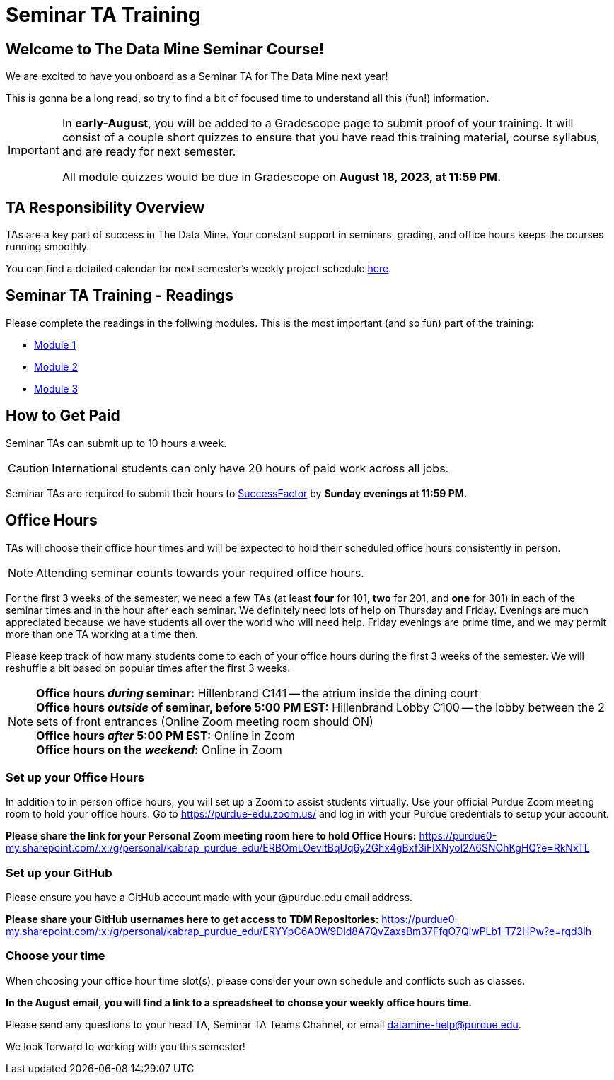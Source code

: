 = Seminar TA Training

== Welcome to The Data Mine Seminar Course!

We are excited to have you onboard as a Seminar TA for The Data Mine next year!

This is gonna be a long read, so try to find a bit of focused time to understand all this (fun!) information.

[IMPORTANT]
====
In *early-August*, you will be added to a Gradescope page to submit proof of your training. It will consist of a couple short quizzes to ensure that you have read this training material, course syllabus, and are ready for next semester. 

All module quizzes would be due in Gradescope on *August 18, 2023, at 11:59 PM.* 
====

== TA Responsibility Overview

TAs are a key part of success in The Data Mine. Your constant support in seminars, grading, and office hours keeps the courses running smoothly. 

You can find a detailed calendar for next semester's weekly project schedule link:https://app.box.com/s/njk0g47rjxmw5bzig0k2mmspnmmencnf[here].

// == Set Up ACCESS account
// We are very excited for you to be working with us as TAs this year!
 
// During this year working with us, we will be using Purdue’s Anvil computing cluster.
 
// **IMPORTANT** To make sure you are ready to go on the first day please complete ALL of the steps described here; it only takes a few minutes:
// https://the-examples-book.com/data-engineering/rcac/purdue-user-setup

== Seminar TA Training - Readings

Please complete the readings in the follwing modules. This is the most important (and so fun) part of the training:

* xref:ta_training_module_1.adoc[Module 1]
* xref:ta_training_module_2.adoc[Module 2]
* xref:ta_training_module_3.adoc[Module 3]

== How to Get Paid

Seminar TAs can submit up to 10 hours a week. 

[CAUTION]
====
International students can only have 20 hours of paid work across all jobs.
====


Seminar TAs are required to submit their hours to link:https://one.purdue.edu/launch-task/all/successfactors-employee?roles=[SuccessFactor] by *Sunday evenings at 11:59 PM.* 

== Office Hours 
TAs will choose their office hour times and will be expected to hold their scheduled office hours consistently in person.

[NOTE]
====
Attending seminar counts towards your required office hours.
====

For the first 3 weeks of the semester, we need a few TAs (at least *four* for 101, *two* for 201, and *one* for 301) in each of the seminar times and in the hour after each seminar. We definitely need lots of help on Thursday and Friday. Evenings are much appreciated because we have students all over the world who will need help. Friday evenings are prime time, and we may permit more than one TA working at a time then.

Please keep track of how many students come to each of your office hours during the first 3 weeks of the semester. We will reshuffle a bit based on popular times after the first 3 weeks.

[NOTE]
====
**Office hours _during_ seminar:** Hillenbrand C141 -- the atrium inside the dining court +
**Office hours _outside_ of seminar, before 5:00 PM EST:** Hillenbrand Lobby C100 -- the lobby between the 2 sets of front entrances (Online Zoom meeting room should ON) +
**Office hours _after_ 5:00 PM EST:** Online in Zoom +
**Office hours on the _weekend_:** Online in Zoom
====

=== Set up your Office Hours
In addition to in person office hours, you will set up a Zoom to assist students virtually. 
Use your official Purdue Zoom meeting room to hold your office hours. Go to https://purdue-edu.zoom.us/ and log in with your Purdue credentials to setup your account. 

*Please share the link for your Personal Zoom meeting room here to hold Office Hours:* https://purdue0-my.sharepoint.com/:x:/g/personal/kabrap_purdue_edu/ERBOmLOevitBqUq6y2Ghx4gBxf3iFlXNyol2A6SNOhKgHQ?e=RkNxTL

=== Set up your GitHub
Please ensure you have a GitHub account made with your @purdue.edu email address.

*Please share your GitHub usernames here to get access to TDM Repositories:* https://purdue0-my.sharepoint.com/:x:/g/personal/kabrap_purdue_edu/ERYYpC6A0W9Dld8A7QvZaxsBm37FfqO7QiwPLb1-T72HPw?e=rqd3lh

=== Choose your time
When choosing your office hour time slot(s), please consider your own schedule and conflicts such as classes. 

*In the August email, you will find a link to a spreadsheet to choose your weekly office hours time.*

// === Look forward to

// 1. Complete the Syllabus and Academic Integrity Quizzes in Gradescope.  
// 2. Join Piazza [*Link will be added here at a later date*]
// 3. Confirm you're a part of the TA Teams Group Chat. 

Please send any questions to your head TA, Seminar TA Teams Channel, or email datamine-help@purdue.edu. 

We look forward to working with you this semester! 
